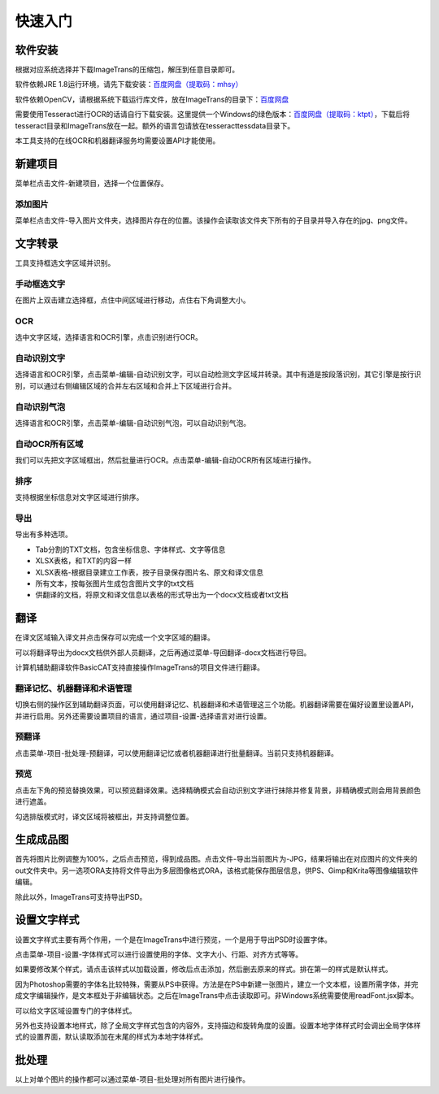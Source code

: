 快速入门
==================================================

软件安装
-----------

根据对应系统选择并下载ImageTrans的压缩包，解压到任意目录即可。

软件依赖JRE 1.8运行环境，请先下载安装：`百度网盘（提取码：mhsy） <https://pan.baidu.com/s/1t0g6htstFge0h2dOS0aBog>`_

软件依赖OpenCV，请根据系统下载运行库文件，放在ImageTrans的目录下：`百度网盘 <https://pan.baidu.com/s/1D9EZMKqwgqQjdEjwYFkZQQ>`_

需要使用Tesseract进行OCR的话请自行下载安装。这里提供一个Windows的绿色版本：`百度网盘（提取码：ktpt） <https://pan.baidu.com/s/1gJZyuntLetZEpFWI8XqkXA>`_，下载后将tesseract目录和ImageTrans放在一起。额外的语言包请放在tesseract\tessdata目录下。

本工具支持的在线OCR和机器翻译服务均需要设置API才能使用。


新建项目
-----------

菜单栏点击文件-新建项目，选择一个位置保存。

.. image:: /images/new_project.png


添加图片
++++++++++

菜单栏点击文件-导入图片文件夹，选择图片存在的位置。该操作会读取该文件夹下所有的子目录并导入存在的jpg、png文件。

.. image:: /images/import_images.png


文字转录
-----------

工具支持框选文字区域并识别。

手动框选文字
+++++++++++++++++++

在图片上双击建立选择框，点住中间区域进行移动，点住右下角调整大小。

.. image:: /images/selectionbox.gif

OCR
+++++++++++++++++++

选中文字区域，选择语言和OCR引擎，点击识别进行OCR。

.. image:: /images/OCR.gif

自动识别文字
++++++++++++++++++++++++++

选择语言和OCR引擎，点击菜单-编辑-自动识别文字，可以自动检测文字区域并转录。其中有道是按段落识别，其它引擎是按行识别，可以通过右侧编辑区域的合并左右区域和合并上下区域进行合并。

.. image:: /images/automatic_text_recognition.gif

自动识别气泡
++++++++++++++++++++++++++

选择语言和OCR引擎，点击菜单-编辑-自动识别气泡，可以自动识别气泡。

.. image:: /images/balloon_detection.gif

自动OCR所有区域
++++++++++++++++++++++++++

我们可以先把文字区域框出，然后批量进行OCR。点击菜单-编辑-自动OCR所有区域进行操作。

排序
++++++++

支持根据坐标信息对文字区域进行排序。

.. image:: /images/sort.gif

导出
+++++++++++++

导出有多种选项。

.. image:: /images/export.png

* Tab分割的TXT文档，包含坐标信息、字体样式、文字等信息
* XLSX表格，和TXT的内容一样
* XLSX表格-根据目录建立工作表，按子目录保存图片名、原文和译文信息
* 所有文本，按每张图片生成包含图片文字的txt文档
* 供翻译的文档，将原文和译文信息以表格的形式导出为一个docx文档或者txt文档

翻译
-----------

在译文区域输入译文并点击保存可以完成一个文字区域的翻译。

可以将翻译导出为docx文档供外部人员翻译，之后再通过菜单-导回翻译-docx文档进行导回。

.. image:: /images/reimport.png

计算机辅助翻译软件BasicCAT支持直接操作ImageTrans的项目文件进行翻译。

翻译记忆、机器翻译和术语管理
+++++++++++++++++++++++++++++++++

切换右侧的操作区到辅助翻译页面，可以使用翻译记忆、机器翻译和术语管理这三个功能。机器翻译需要在偏好设置里设置API，并进行启用。另外还需要设置项目的语言，通过项目-设置-选择语言对进行设置。

.. image:: /images/CAT.jpg

预翻译
++++++++++++

点击菜单-项目-批处理-预翻译，可以使用翻译记忆或者机器翻译进行批量翻译。当前只支持机器翻译。

.. image:: /images/pretranslate.png


预览
+++++++++++

点击左下角的预览替换效果，可以预览翻译效果。选择精确模式会自动识别文字进行抹除并修复背景，非精确模式则会用背景颜色进行遮盖。

.. image:: /images/Preview.gif

勾选排版模式时，译文区域将被框出，并支持调整位置。

.. image:: /images/design_mode.jpg


生成成品图
--------------

首先将图片比例调整为100%，之后点击预览，得到成品图。点击文件-导出当前图片为-JPG，结果将输出在对应图片的文件夹的out文件夹中。另一选项ORA支持将文件导出为多层图像格式ORA，该格式能保存图层信息，供PS、Gimp和Krita等图像编辑软件编辑。

除此以外，ImageTrans可支持导出PSD。

设置文字样式
------------------

设置文字样式主要有两个作用，一个是在ImageTrans中进行预览，一个是用于导出PSD时设置字体。

点击菜单-项目-设置-字体样式可以进行设置使用的字体、文字大小、行距、对齐方式等等。

.. image:: /images/fontstyles.jpg

如果要修改某个样式，请点击该样式以加载设置，修改后点击添加，然后删去原来的样式。排在第一的样式是默认样式。

因为Photoshop需要的字体名比较特殊，需要从PS中获得。方法是在PS中新建一张图片，建立一个文本框，设置所需字体，并完成文字编辑操作，是文本框处于非编辑状态。之后在ImageTrans中点击读取即可。非Windows系统需要使用readFont.jsx脚本。

.. image:: /images/readPSfont.jpg

可以给文字区域设置专门的字体样式。

.. image:: /images/set_fontstyle.png

另外也支持设置本地样式，除了全局文字样式包含的内容外，支持描边和旋转角度的设置。设置本地字体样式时会调出全局字体样式的设置界面，默认读取添加在末尾的样式为本地字体样式。

.. image:: /images/localstyle.jpg

批处理
--------------

以上对单个图片的操作都可以通过菜单-项目-批处理对所有图片进行操作。
